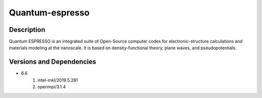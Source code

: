 .. _backbone-label:

Quantum-espresso
==============================

Description
~~~~~~~~
Quantum ESPRESSO is an integrated suite of Open-Source computer codes for electronic-structure calculations and materials modeling at the nanoscale. It is based on density-functional theory, plane waves, and pseudopotentials.

Versions and Dependencies
~~~~~~~~
- 6.6
   #. intel-mkl/2019.5.281
   #. openmpi/3.1.4

